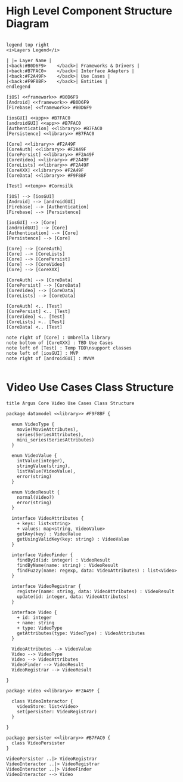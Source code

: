 * High Level Component Structure Diagram
#+begin_src plantuml :file highLevelComponentStructure.png

legend top right
<i>Layers Legend</i>

| |= Layer Name |
|<back:#B0D6F9>    </back>| Frameworks & Drivers |
|<back:#B7FAC0>    </back>| Interface Adapters |
|<back:#F2A49F>    </back>| Use Cases |
|<back:#F9F8BF>    </back>| Entities |
endlegend

[iOS] <<framework>> #B0D6F9
[Android] <<framework>> #B0D6F9
[Firebase] <<framework>> #B0D6F9

[iosGUI] <<app>> #B7FAC0
[androidGUI] <<app>> #B7FAC0
[Authentication] <<library>> #B7FAC0
[Persistence] <<library>> #B7FAC0

[Core] <<library>> #F2A49F
[CoreAuth] <<library>> #F2A49F
[CorePersist] <<library>> #F2A49F
[CoreVideo] <<library>> #F2A49F
[CoreLists] <<library>> #F2A49F
[CoreXXX] <<library>> #F2A49F
[CoreData] <<library>> #F9F8BF

[Test] <<temp>> #Cornsilk

[iOS] --> [iosGUI]
[Android] --> [androidGUI]
[Firebase] --> [Authentication]
[Firebase] --> [Persistence]

[iosGUI] --> [Core]
[androidGUI] --> [Core]
[Authentication] --> [Core]
[Persistence] --> [Core]

[Core] --> [CoreAuth]
[Core] --> [CoreLists]
[Core] --> [CorePersist]
[Core] --> [CoreVideo]
[Core] --> [CoreXXX]

[CoreAuth] --> [CoreData]
[CorePersist] --> [CoreData]
[CoreVideo] --> [CoreData]
[CoreLists] --> [CoreData]

[CoreAuth] <.. [Test]
[CorePersist] <.. [Test]
[CoreVideo] <.. [Test]
[CoreLists] <.. [Test]
[CoreData] <.. [Test]

note right of [Core] : Umbrella library
note bottom of [CoreXXX] : TBD Use Cases
note left of [Test] : Temp TDD\nsupport classes
note left of [iosGUI] : MVP
note right of [androidGUI] : MVVM

#+end_src

#+RESULTS:
[[file:highLevelComponentStructure.png]]
* Video Use Cases Class Structure
#+begin_src plantuml :file videoUseCasesClassStructure.png
title Argus Core Video Use Cases Class Structure

package datamodel <<library>> #F9F8BF {

  enum VideoType {
    movie(MovieAttributes),
    series(SeriesAttributes),
    mini_series(SeriesAttributes)
  }

  enum VideoValue {
    intValue(integer),
    stringValue(string),
    listValue(VideoValue),
    error(string)
  }

  enum VideoResult {
    normal(Video?)
    error(string)
  }

  interface VideoAttributes {
    + keys: list<string>
    + values: map<string, VideoValue>
    getAny(key) : VideoValue
    getUsingValidKey(key: string) : VideoValue
  }

  interface VideoFinder {
    findById(id: integer) : VideoResult
    findByName(name: string) : VideoResult
    findFuzzy(name: regexp, data: VideoAttributes) : list<Video>
  }

  interface VideoRegistrar {
    register(name: string, data: VideoAttributes) : VideoResult
    update(id: integer, data: VideoAttributes)
  }

  interface Video {
    + id: integer
    + name: string
    + type: VideoType
    getAttributes(type: VideoType) : VideoAttributes
  }

  VideoAttributes --> VideoValue
  Video --> VideoType
  Video --> VideoAttributes
  VideoFinder --> VideoResult
  VideoRegistrar --> VideoResult

}

package video <<library>> #F2A49F {

  class VideoInteractor {
    videoStore: list<Video>
    set(persister: VideoRegistrar)
  }

}

package persister <<library>> #B7FAC0 {
  class VideoPersister
}

VideoPersister ..|> VideoRegistrar
VideoInteractor ..|> VideoRegistrar
VideoInteractor ..|> VideoFinder
VideoInteractor --> Video


#+end_src

#+RESULTS:
[[file:videoUseCasesClassStructure.png]]
